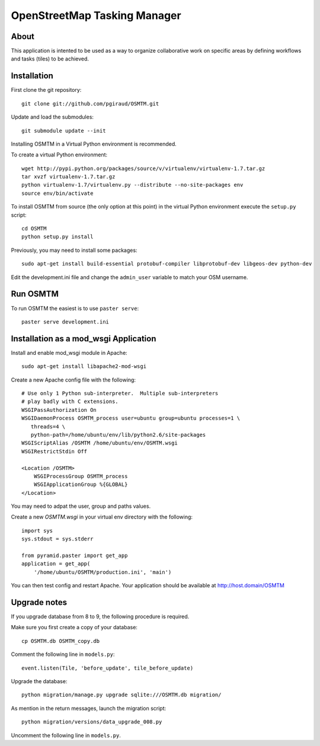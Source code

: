 OpenStreetMap Tasking Manager
=============================

About
-----
This application is intented to be used as a way to organize collaborative work on specific areas by defining workflows and tasks (tiles) to be achieved.

Installation
------------

First clone the git repository::

    git clone git://github.com/pgiraud/OSMTM.git

Update and load the submodules::
    
    git submodule update --init

Installing OSMTM in a Virtual Python environment is recommended.

To create a virtual Python environment::

    wget http://pypi.python.org/packages/source/v/virtualenv/virtualenv-1.7.tar.gz
    tar xvzf virtualenv-1.7.tar.gz
    python virtualenv-1.7/virtualenv.py --distribute --no-site-packages env
    source env/bin/activate

To install OSMTM from source (the only option at this point) in the virtual
Python environment execute the ``setup.py`` script::

    cd OSMTM
    python setup.py install

Previously, you may need to install some packages::

    sudo apt-get install build-essential protobuf-compiler libprotobuf-dev libgeos-dev python-dev

Edit the development.ini file and change the ``admin_user`` variable to match
your OSM username. 

Run OSMTM
---------

To run OSMTM the easiest is to use ``paster serve``::

    paster serve development.ini

Installation as a mod_wsgi Application
--------------------------------------

Install and enable mod_wsgi module in Apache::

    sudo apt-get install libapache2-mod-wsgi

Create a new Apache config file with the following::

    # Use only 1 Python sub-interpreter.  Multiple sub-interpreters                                                                                                                                                                                                                                                           
    # play badly with C extensions.
    WSGIPassAuthorization On
    WSGIDaemonProcess OSMTM_process user=ubuntu group=ubuntu processes=1 \
       threads=4 \
       python-path=/home/ubuntu/env/lib/python2.6/site-packages
    WSGIScriptAlias /OSMTM /home/ubuntu/env/OSMTM.wsgi
    WSGIRestrictStdin Off

    <Location /OSMTM>
        WSGIProcessGroup OSMTM_process
        WSGIApplicationGroup %{GLOBAL}
    </Location>

You may need to adpat the user, group and paths values.

Create a new `OSMTM.wsgi` in your virtual env directory with the following::
    
    import sys
    sys.stdout = sys.stderr

    from pyramid.paster import get_app    
    application = get_app(
        '/home/ubuntu/OSMTM/production.ini', 'main')

You can then test config and restart Apache.
Your application should be available at http://host.domain/OSMTM

Upgrade notes
-------------

If you upgrade database from 8 to 9, the following procedure is required.

Make sure you first create a copy of your database::

    cp OSMTM.db OSMTM_copy.db

Comment the following line in ``models.py``::

    event.listen(Tile, 'before_update', tile_before_update)

Upgrade the database::

    python migration/manage.py upgrade sqlite:///OSMTM.db migration/

As mention in the return messages, launch the migration script::

   python migration/versions/data_upgrade_008.py

Uncomment the following line in ``models.py``.
